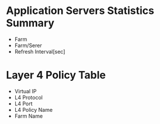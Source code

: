 * Application Servers Statistics Summary

- Farm
- Farm/Serer
- Refresh Interval[sec]

* Layer 4 Policy Table

- Virtual IP
- L4 Protocol
- L4 Port
- L4 Policy Name
- Farm Name
